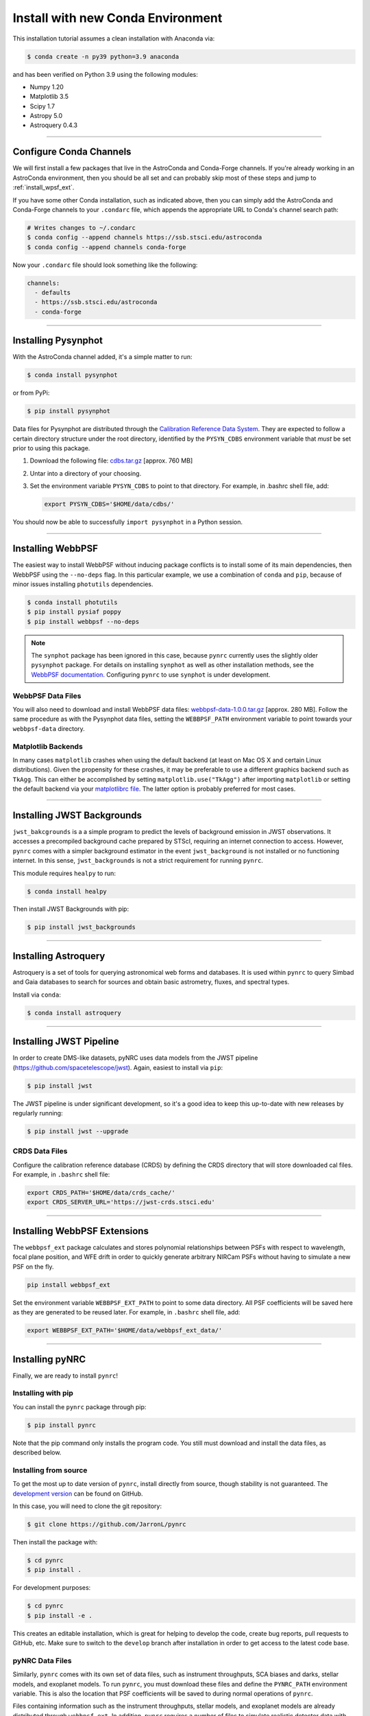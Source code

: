 ===================================
Install with new Conda Environment
===================================

This installation tutorial assumes a clean installation with Anaconda via:

.. code-block:: sh

    $ conda create -n py39 python=3.9 anaconda

and has been verified on Python 3.9 using the following modules:

* Numpy 1.20
* Matplotlib 3.5
* Scipy 1.7
* Astropy 5.0
* Astroquery 0.4.3

-------------------------------------

.. _configure_astroconda_channel:

Configure Conda Channels
========================

We will first install a few packages that live in the AstroConda and Conda-Forge channels. If you're already working in an AstroConda environment, then you should be all set and can probably skip most of these steps and jump to :ref:`install_wpsf_ext`.

If you have some other Conda installation, such as indicated above, then you can simply add the AstroConda and Conda-Forge channels to your ``.condarc`` file, which appends the appropriate URL to Conda's channel search path:

.. code-block:: sh

    # Writes changes to ~/.condarc
    $ conda config --append channels https://ssb.stsci.edu/astroconda
    $ conda config --append channels conda-forge

Now your ``.condarc`` file should look something like the following:

.. code-block:: sh

    channels:
      - defaults
      - https://ssb.stsci.edu/astroconda
      - conda-forge

-------------------------------------

.. _install_pysynphot:

Installing Pysynphot
====================

With the AstroConda channel added, it's a simple matter to run:

.. code-block:: sh

    $ conda install pysynphot

or from PyPi:

.. code-block:: sh

    $ pip install pysynphot

Data files for Pysynphot are distributed through the
`Calibration Reference Data System <http://www.stsci.edu/hst/observatory/crds/throughput.html>`_. 
They are expected to follow a certain directory structure under the root
directory, identified by the ``PYSYN_CDBS`` environment variable that *must* be
set prior to using this package.

1. Download the following file: 
   `cdbs.tar.gz <http://mips.as.arizona.edu/~jleisenring/pynrc/cdbs.tar.gz>`_  [approx. 760 MB]
2. Untar into a directory of your choosing.
3. Set the environment variable ``PYSYN_CDBS`` to point to that directory. 
   For example, in .bashrc shell file, add:

   .. code-block:: sh

       export PYSYN_CDBS='$HOME/data/cdbs/'

You should now be able to successfully ``import pysynphot`` in a Python session.

-------------------------------------

.. _install_webbpsf:

Installing WebbPSF
====================

The easiest way to install WebbPSF without inducing package conflicts is to install some of its main dependencies, then WebbPSF using the ``--no-deps`` flag. In this particular example, we use a combination of ``conda`` and ``pip``, because of minor issues installing ``photutils`` dependencies. 

.. code-block:: sh

    $ conda install photutils 
    $ pip install pysiaf poppy
    $ pip install webbpsf --no-deps

.. note::

   The ``synphot`` package has been ignored in this case, because ``pynrc`` currently uses the slightly older ``pysynphot`` package. For details on installing ``synphot`` as well as other installation methods, see the `WebbPSF documentation <https://webbpsf.readthedocs.io/en/stable/installation.html#installing-or-updating-synphot>`_. 
   Configuring ``pynrc`` to use ``synphot`` is under development.

WebbPSF Data Files
--------------------------

You will also need to download and install WebbPSF data files: 
`webbpsf-data-1.0.0.tar.gz <https://stsci.box.com/shared/static/34o0keicz2iujyilg4uz617va46ks6u9.gz>`_  [approx. 280 MB]. Follow the same procedure as with the Pysynphot data files, setting the ``WEBBPSF_PATH`` environment variable to point towards your ``webbpsf-data`` directory.


Matplotlib Backends
--------------------------

In many cases ``matplotlib`` crashes when using the default backend (at least on Mac OS X and certain Linux distributions). Given the propensity for these crashes, it may be preferable to use a different graphics backend such as ``TkAgg``. This can either be accomplished by setting ``matplotlib.use("TkAgg")`` after importing ``matplotlib`` or setting the default backend via your `matplotlibrc file <https://matplotlib.org/stable/tutorials/introductory/customizing.html#customizing-with-matplotlibrc-files>`_. The latter option is probably preferred for most cases.

-------------------------------------

.. _install_jwb_clean:

Installing JWST Backgrounds
============================

``jwst_bakcgrounds`` is a a simple program to predict the levels of background emission in JWST observations. It accesses a precompiled background cache prepared by STScI, requiring an internet connection to access. However, ``pynrc`` comes with a simpler background estimator in the event ``jwst_background`` is not installed or no functioning internet. In this sense, ``jwst_backgrounds`` is not a strict requirement for running ``pynrc``.

This module requires ``healpy`` to run:

.. code-block:: sh

    $ conda install healpy
    
Then install JWST Backgrounds with pip:

.. code-block:: sh

    $ pip install jwst_backgrounds

-------------------------------------

.. _install_astroquery:

Installing Astroquery
============================

Astroquery is a set of tools for querying astronomical web forms and databases. It is used within ``pynrc`` to query Simbad and Gaia databases to search for sources and obtain basic astrometry, fluxes, and spectral types.

Install via ``conda``:

.. code-block:: sh

    $ conda install astroquery

-------------------------------------

.. _install_pipeline:

Installing JWST Pipeline
========================

In order to create DMS-like datasets, pyNRC uses data models from the JWST pipeline (https://github.com/spacetelescope/jwst). Again, easiest to install via ``pip``:

.. code-block:: sh

    $ pip install jwst

The JWST pipeline is under significant development, so it's a good idea to keep this up-to-date with new releases by regularly running: 

.. code-block:: sh

    $ pip install jwst --upgrade

CRDS Data Files
---------------

Configure the calibration reference database (CRDS) by defining the CRDS directory that will store downloaded cal files. For example, in ``.bashrc`` shell file:

.. code-block:: sh

    export CRDS_PATH='$HOME/data/crds_cache/'
    export CRDS_SERVER_URL='https://jwst-crds.stsci.edu'

-------------------------------------

.. _install_wpsf_ext:

Installing WebbPSF Extensions
=============================

The ``webbpsf_ext`` package calculates and stores polynomial relationships between PSFs with respect to wavelength, focal plane position, and WFE drift in order to quickly generate arbitrary NIRCam PSFs without having to simulate a new PSF on the fly.  

.. code-block:: sh

    pip install webbpsf_ext

Set the environment variable ``WEBBPSF_EXT_PATH`` to point to some data directory. All PSF coefficients will be saved here as they are generated to be reused later. For example, in ``.bashrc`` shell file, add:

.. code-block:: sh

   export WEBBPSF_EXT_PATH='$HOME/data/webbpsf_ext_data/'

-------------------------------------

.. _install_pynrc_clean:

Installing pyNRC
====================

Finally, we are ready to install ``pynrc``!

Installing with pip
--------------------

You can install the ``pynrc`` package through pip:

.. code-block:: sh

    $ pip install pynrc

Note that the pip command only installs the program code.
You still must download and install the data files, 
as described below.

Installing from source
----------------------

To get the most up to date version of ``pynrc``, install directly from source, though stability is not guaranteed. The `development version <https://github.com/JarronL/pynrc/tree/develop>`_ can be found on GitHub.

In this case, you will need to clone the git repository:

.. code-block:: sh

    $ git clone https://github.com/JarronL/pynrc

Then install the package with:

.. code-block:: sh

    $ cd pynrc
    $ pip install .
    
For development purposes:

.. code-block:: sh

    $ cd pynrc
    $ pip install -e .

This creates an editable installation, which is great for helping to develop the code, create bug reports, pull requests to GitHub, etc. Make sure to switch to the ``develop`` branch after installation in order to get access to the latest code base.

pyNRC Data Files
--------------------------

Similarly, ``pynrc`` comes with its own set of data files, such as 
instrument throughputs, SCA biases and darks, stellar models, 
and exoplanet models. To run ``pynrc``, you must download these 
files and define the ``PYNRC_PATH`` environment variable. This is
also the location that PSF coefficients will be saved to during
normal operations of ``pynrc``.

Files containing information such as the instrument throughputs, stellar models, and exoplanet models are already distributed through ``webbpsf_ext``. 
In addition, ``pynrc`` requires a number of files to simulate realistic detector data with DMS-like formatting and headers. In general, these are not necessary to run ``pynrc``'s ETC capabilities and simple simulations. 
But, in order to create DMS and pipeline-compliant data, you must download these files and define the ``PYNRC_PATH`` environment variable. 

1. Download the following file: 
   `pynrc_data_all_v1.0.0.tar <http://mips.as.arizona.edu/~jleisenring/pynrc/pynrc_data_all_v1.0.0.tar>`_  [approx. 17.0 GB]
2. Untar into a directory of your choosing.
3. Set the environment variable ``PYNRC_PATH`` to point to that directory. 
   For example, in .bashrc shell file, add:

   .. code-block:: sh

       export PYNRC_PATH='$HOME/data/pynrc_data'

You should now be able to successfully ``import pynrc`` in a Python session.

Environment Variables
=============================

In the end, you should have a number of environment variables in your ``.bashrc`` (or equivalnet):

.. code-block:: sh

   export CRDS_PATH='$HOME/data/crds_cache/'
   export CRDS_SERVER_URL='https://jwst-crds.stsci.edu'
   export PYSYN_CDBS='$HOME/data/cdbs/'
   export WEBBPSF_PATH='$HOME/data/webbpsf-data/'
   export WEBBPSF_EXT_PATH='$HOME/data/webbpsf_ext_data/'
   export PYNRC_DATA='$HOME/data/pynrc_data/'